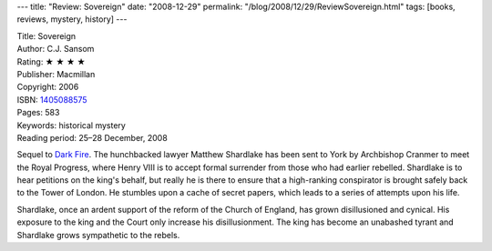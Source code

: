 ---
title: "Review: Sovereign"
date: "2008-12-29"
permalink: "/blog/2008/12/29/ReviewSovereign.html"
tags: [books, reviews, mystery, history]
---



.. image:: https://images-na.ssl-images-amazon.com/images/P/1405088575.01.MZZZZZZZ.jpg
    :alt: Sovereign
    :target: http://www.elliottbaybook.com/product/info.jsp?isbn=1405088575
    :class: right-float

| Title: Sovereign
| Author: C.J. Sansom
| Rating: ★ ★ ★ ★
| Publisher: Macmillan
| Copyright: 2006
| ISBN: `1405088575 <http://www.elliottbaybook.com/product/info.jsp?isbn=1405088575>`_
| Pages: 583
| Keywords: historical mystery
| Reading period: 25–28 December, 2008

Sequel to `Dark Fire`_.
The hunchbacked lawyer Matthew Shardlake
has been sent to York by Archbishop Cranmer to meet the Royal Progress,
where Henry VIII is to accept formal surrender from those
who had earlier rebelled.
Shardlake is to hear petitions on the king's behalf,
but really he is there to ensure that a high-ranking conspirator
is brought safely back to the Tower of London.
He stumbles upon a cache of secret papers,
which leads to a series of attempts upon his life.

Shardlake, once an ardent support of the reform of the Church of England,
has grown disillusioned and cynical.
His exposure to the king and the Court only increase his disillusionment.
The king has become an unabashed tyrant
and Shardlake grows sympathetic to the rebels.

.. _Dark Fire:
    /blog/2007/02/20/ReviewDarkFire.html

.. _permalink:
    /blog/2008/12/29/ReviewSovereign.html
